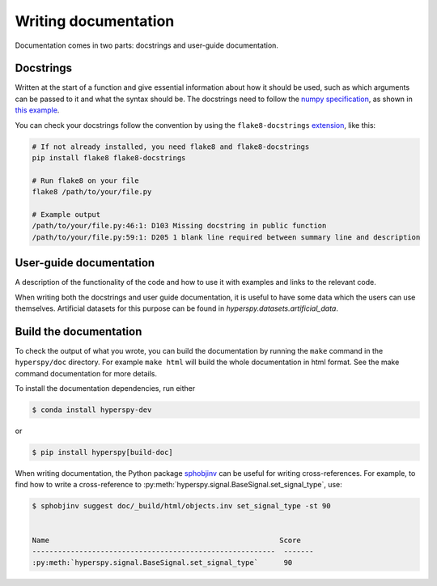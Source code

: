 

.. _writing_documentation-label:

Writing documentation
=====================

Documentation comes in two parts: docstrings and user-guide documentation.

Docstrings
^^^^^^^^^^

Written at the start of a function and give essential information
about how it should be used, such as which arguments can be passed to it and
what the syntax should be. The docstrings need to follow the `numpy
specification <https://github.com/numpy/numpy/blob/master/doc/HOWTO_DOCUMENT
.rst.txt>`_, as shown in `this example
<https://github.com/numpy/numpy/blob/master/doc/example.py>`_.

You can check your docstrings follow the convention by using the
``flake8-docstrings`` `extension <https://pypi.org/project/flake8-docstrings/>`_,
like this:

.. code:: bash

   # If not already installed, you need flake8 and flake8-docstrings
   pip install flake8 flake8-docstrings

   # Run flake8 on your file
   flake8 /path/to/your/file.py

   # Example output
   /path/to/your/file.py:46:1: D103 Missing docstring in public function
   /path/to/your/file.py:59:1: D205 1 blank line required between summary line and description

User-guide documentation
^^^^^^^^^^^^^^^^^^^^^^^^

A description of the functionality of the code and
how to use it with examples and links to the relevant code.

When writing both the docstrings and user guide documentation, it is useful to
have some data which the users can use themselves. Artificial
datasets for this purpose can be found in `hyperspy.datasets.artificial_data`.

Build the documentation
^^^^^^^^^^^^^^^^^^^^^^^

To check the output of what you wrote, you can build
the documentation by running the ``make`` command in the ``hyperspy/doc``
directory. For example ``make html`` will build the whole documentation in
html format. See the make command documentation for more details.

To install the documentation dependencies, run either

.. code-block:: bash

    $ conda install hyperspy-dev

or

.. code-block:: bash

    $ pip install hyperspy[build-doc]


When writing documentation, the Python package `sphobjinv
<https://github.com/bskinn/sphobjinv>`_ can be useful for writing
cross-references. For example, to find how to write a cross-reference to
:py:meth:`hyperspy.signal.BaseSignal.set_signal_type`, use:


.. code-block:: bash

  $ sphobjinv suggest doc/_build/html/objects.inv set_signal_type -st 90


  Name                                                      Score
  ---------------------------------------------------------  -------
  :py:meth:`hyperspy.signal.BaseSignal.set_signal_type`      90
